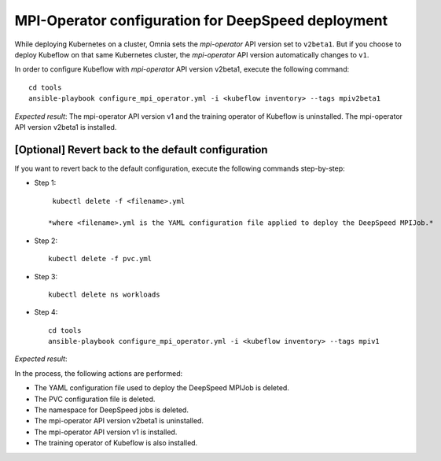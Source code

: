 MPI-Operator configuration for DeepSpeed deployment
=======================================================

While deploying Kubernetes on a cluster, Omnia sets the *mpi-operator* API version set to ``v2beta1``. But if you choose to deploy Kubeflow on that same Kubernetes cluster, the *mpi-operator* API version automatically changes to ``v1``.

In order to configure Kubeflow with *mpi-operator* API version v2beta1, execute the following command: ::

    cd tools
    ansible-playbook configure_mpi_operator.yml -i <kubeflow inventory> --tags mpiv2beta1

*Expected result*: The mpi-operator API version v1 and the training operator of Kubeflow is uninstalled. The mpi-operator API version v2beta1 is installed.

[Optional] Revert back to the default configuration
------------------------------------------------------

If you want to revert back to the default configuration, execute the following commands step-by-step:

* Step 1: ::

    kubectl delete -f <filename>.yml

   *where <filename>.yml is the YAML configuration file applied to deploy the DeepSpeed MPIJob.*

* Step 2: ::

    kubectl delete -f pvc.yml

* Step 3: ::

    kubectl delete ns workloads

* Step 4: ::

    cd tools
    ansible-playbook configure_mpi_operator.yml -i <kubeflow inventory> --tags mpiv1

*Expected result*:

In the process, the following actions are performed:

* The YAML configuration file used to deploy the DeepSpeed MPIJob is deleted.
* The PVC configuration file is deleted.
* The namespace for DeepSpeed jobs is deleted.
* The mpi-operator API version v2beta1 is uninstalled.
* The mpi-operator API version v1 is installed.
* The training operator of Kubeflow is also installed.